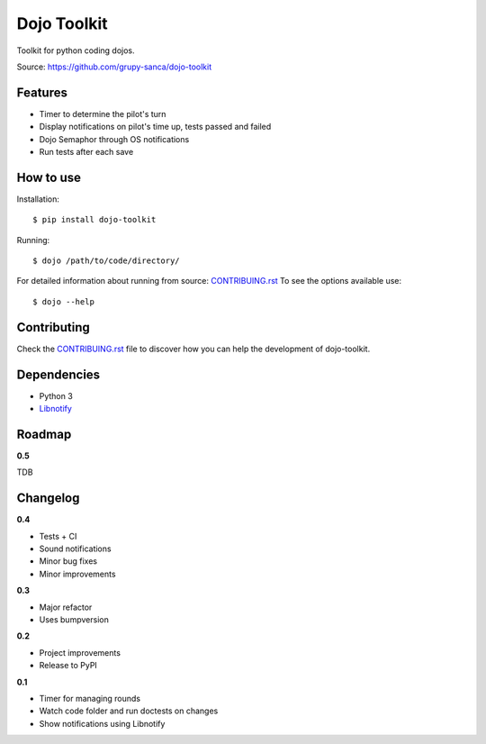 Dojo Toolkit
============

.. image:: https://github.com/grupy-sanca/dojo-toolkit/actions/workflows/test_push.yaml/badge.svg?branch=main
  :target: https://github.com/grupy-sanca/dojo-toolkit/actions/workflows/test_push.yaml?query=branch%3Amain

.. image:: https://coveralls.io/repos/github/grupy-sanca/dojo-toolkit/badge.svg?branch=main
  :target: https://coveralls.io/github/grupy-sanca/dojo-toolkit?branch=main


Toolkit for python coding dojos.

Source: https://github.com/grupy-sanca/dojo-toolkit


Features
--------
- Timer to determine the pilot's turn
- Display notifications on pilot's time up, tests passed and failed
- Dojo Semaphor through OS notifications
- Run tests after each save


How to use
----------

Installation:
::

  $ pip install dojo-toolkit


Running:
::

  $ dojo /path/to/code/directory/


For detailed information about running from source: `CONTRIBUING.rst <https://github.com/grupy-sanca/dojo-toolkit/blob/main/CONTRIBUTING.rst>`_
To see the options available use:
::

  $ dojo --help


Contributing
------------

Check the `CONTRIBUING.rst <https://github.com/grupy-sanca/dojo-toolkit/blob/main/CONTRIBUTING.rst>`_ file to discover how you can help the development of dojo-toolkit.


Dependencies
------------
- Python 3
- `Libnotify <https://developer.gnome.org/libnotify>`_


Roadmap
-------

**0.5**

TDB


Changelog
---------

**0.4**

- Tests + CI
- Sound notifications
- Minor bug fixes
- Minor improvements

**0.3**

- Major refactor
- Uses bumpversion

**0.2**

- Project improvements
- Release to PyPI

**0.1**

- Timer for managing rounds
- Watch code folder and run doctests on changes
- Show notifications using Libnotify
